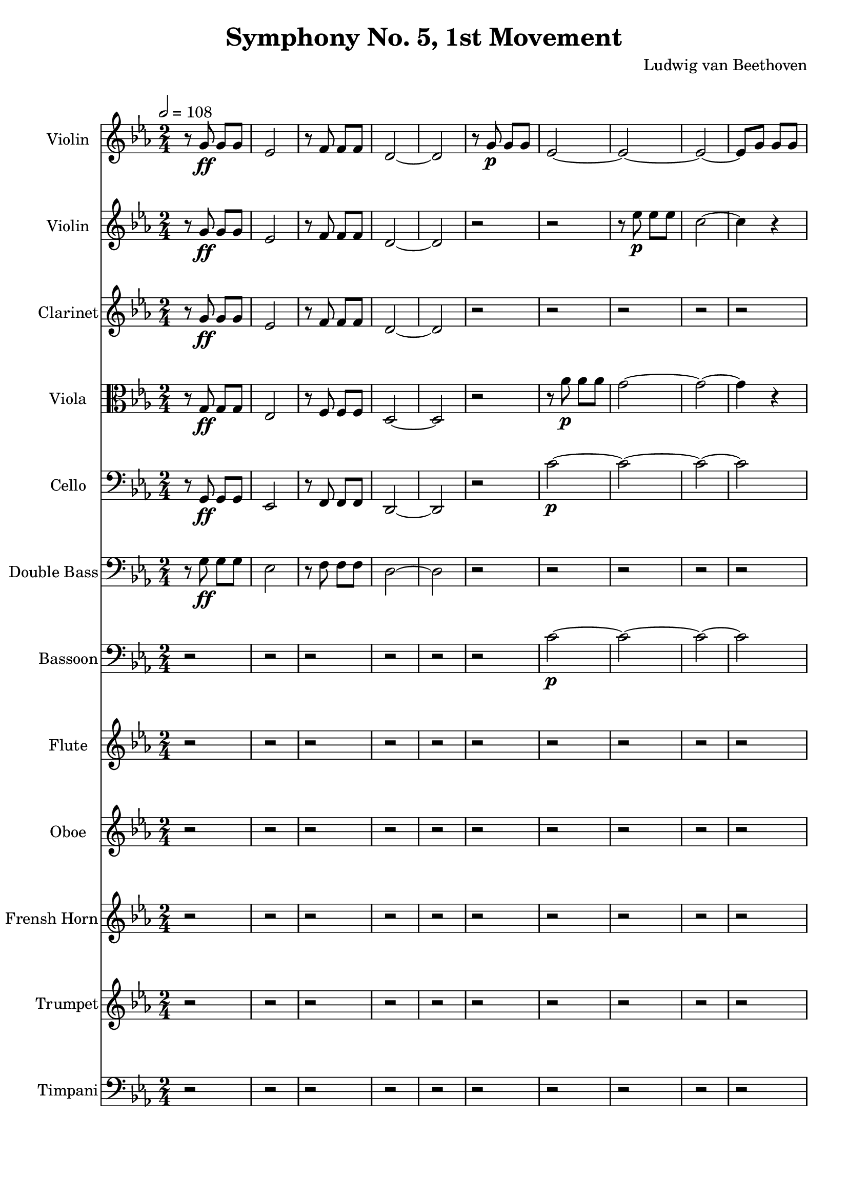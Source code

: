 % Generated using Music Processing Suite (MPS)
\version "2.12.0"
#(set-default-paper-size "a4")

\header {
    title = "Symphony No. 5, 1st Movement"
    composer = "Ludwig van Beethoven"
}

\score {
    <<

        \new Staff {
            \set Staff.instrumentName = #"Violin"
            \set Staff.midiInstrument = #"violin"
            \clef treble
            \time 2/4
            \tempo 2 = 108
            \key c \minor
            r8
            g'\ff
            g'
            g'
            es'2
            r8
            f'
            f'
            f'
            d'2~
            d'
            r8
            g'\p
            g'
            g'
            es'2~
            es'~
            es'~
            es'8
            g'
            g'
            g'
            d'2~
            d'
            g'~
            g'~
            g'8
            es'
            es'
            f'
            g'2~
            g'8
            es'
            es'
            f'
            g'\<
            d''
            d''
            g'
            <c' g' es''>4\f
            r
            <as fis' c''>
            r
            <g d' b'>
            r
        }

        \new Staff {
            \set Staff.instrumentName = #"Violin"
            \set Staff.midiInstrument = #"violin"
            \clef treble
            \time 2/4
            \tempo 2 = 108
            \key c \minor
            r8
            g'\ff
            g'
            g'
            es'2
            r8
            f'
            f'
            f'
            d'2~
            d'
            r
            r
            r8
            es''\p
            es''
            es''
            c''2~
            c''4
            r
            r2
            r8
            f''
            f''
            f''
            d''2~
            d''8
            g''
            g''
            f''
            es''2
            d''8
            g''
            g''
            f''
            es''2
            d''8\<
            g''
            g''
            f''
            es''4\f
            r
            <as fis' c''>
            r
            <g d' b' g''>
            r
        }

        \new Staff {
            \set Staff.instrumentName = #"Clarinet"
            \set Staff.midiInstrument = #"clarinet"
            \clef treble
            \time 2/4
            \tempo 2 = 108
            \key c \minor
            r8
            g'\ff
            g'
            g'
            es'2
            r8
            f'
            f'
            f'
            d'2~
            d'
            r
            r
            r
            r
            r
            r
            r
            r
            r
            r
            r
            r
            r8
            <b g>\p\<
            <b d'>
            <d' g'>
            <g' es'>4\f
            r
            <fis' c'>
            r
            <b d'>
            r
        }

        \new Staff {
            \set Staff.instrumentName = #"Viola"
            \set Staff.midiInstrument = #"viola"
            \clef alto
            \time 2/4
            \tempo 2 = 108
            \key c \minor
            r8
            g\ff
            g
            g
            es2
            r8
            f
            f
            f
            d2~
            d
            r
            r8
            as'\p
            as'
            as'
            g'2~
            g'~
            g'4
            r
            r8
            as'
            as'
            as'
            g'2
            d'~
            d'
            es'8
            es'
            es'
            f'
            g'2~
            g'8
            es'
            es'
            f'
            g'4.\<
            d'8
            es'4\f
            r
            as
            r
            g
            r
        }

        \new Staff {
            \set Staff.instrumentName = #"Cello"
            \set Staff.midiInstrument = #"cello"
            \clef bass
            \time 2/4
            \tempo 2 = 108
            \key c \minor
            r8
            g,\ff
            g,
            g,
            es,2
            r8
            f,
            f,
            f,
            d,2~
            d,
            r
            c'~\p
            c'~
            c'~
            c'
            b~
            b~
            b~
            b
            c'
            b
            c'
            b8\<
            b
            b
            b
            c'4\f
            r
            as,
            r
            g,
            r
        }

        \new Staff {
            \set Staff.instrumentName = #"Double Bass"
            \set Staff.midiInstrument = #"contrabass"
            \transposition c
            \clef bass
            \time 2/4
            \tempo 2 = 108
            \key c \minor
            r8
            g\ff
            g
            g
            es2
            r8
            f
            f
            f
            d2~
            d
            r
            r
            r
            r
            r
            r
            r
            r
            r
            r
            r
            r
            r8
            b,\p\<
            b,
            b,
            c4\f
            r
            as,
            r
            g,
            r
        }

        \new Staff {
            \set Staff.instrumentName = #"Bassoon"
            \set Staff.midiInstrument = #"bassoon"
            \clef bass
            \time 2/4
            \tempo 2 = 108
            \key c \minor
            r2
            r
            r
            r
            r
            r
            c'~\p
            c'~
            c'~
            c'
            b~
            b~
            b~
            b
            c'
            b
            c'
            b8\<
            b
            b
            b
            c'4\f
            r
            as,
            r
            g,
            r
        }

        \new Staff {
            \set Staff.instrumentName = #"Flute"
            \set Staff.midiInstrument = #"flute"
            \clef treble
            \time 2/4
            \tempo 2 = 108
            \key c \minor
            r2
            r
            r
            r
            r
            r
            r
            r
            r
            r
            r
            r
            r
            r
            r
            r
            r
            r8
            <d''' g'''>\p\<
            <d''' g'''>
            <d''' f'''>
            <c''' es'''>4\f
            r
            c'''
            r
            <b'' g'''>
            r
        }

        \new Staff {
            \set Staff.instrumentName = #"Oboe"
            \set Staff.midiInstrument = #"oboe"
            \clef treble
            \time 2/4
            \tempo 2 = 108
            \key c \minor
            r2
            r
            r
            r
            r
            r
            r
            r
            r
            r
            r
            r
            r
            r
            r
            r
            r
            r8
            <d'' g''>\p\<
            <d'' g''>
            <d'' f''>
            <c'' es''>4\f
            r
            <c'' fis''>
            r
            <b' g''>
            r
        }

        \new Staff {
            \set Staff.instrumentName = #"Frensh Horn"
            \set Staff.midiInstrument = #"frensh horn"
            \clef treble
            \time 2/4
            \tempo 2 = 108
            \key c \minor
            r2
            r
            r
            r
            r
            r
            r
            r
            r
            r
            r
            r
            r
            r
            r
            r
            r
            r8
            g''\p\<
            g''
            g''
            g''4\f
            r
            <es'' es'>
            r
            <g'' g'>
            r
        }

        \new Staff {
            \set Staff.instrumentName = #"Trumpet"
            \set Staff.midiInstrument = #"trumpet"
            \clef treble
            \time 2/4
            \tempo 2 = 108
            \key c \minor
            r2
            r
            r
            r
            r
            r
            r
            r
            r
            r
            r
            r
            r
            r
            r
            r
            r
            r8
            <g' g>\p\<
            <g' g>
            <g' g>
            <c'' c'>4\f
            r
            <c'' c'>
            r
            <g' g>
            r
        }

        \new Staff {
            \set Staff.instrumentName = #"Timpani"
            \set Staff.midiInstrument = #"timpani"
            \clef bass
            \time 2/4
            \tempo 2 = 108
            \key c \minor
            r2
            r
            r
            r
            r
            r
            r
            r
            r
            r
            r
            r
            r
            r
            r
            r
            r
            r8
            g,\p\<
            g,
            g,
            c4\f
            r
            c
            r
            g,
            r
        }

    >>

    \midi {
        \context {
            \Score
            tempoWholesPerMinute = #(ly:make-moment 120 4)
        }
    }
    \layout {
    }
}

